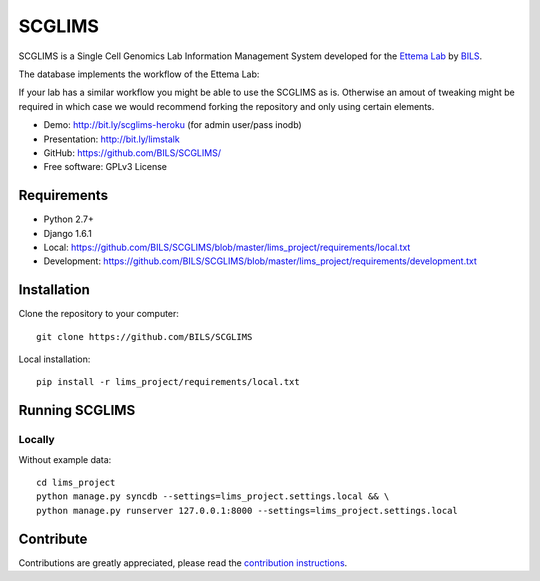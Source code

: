 ====================
SCGLIMS
====================

.. image:: https://travis-ci.org/BILS/SCGLIMS.svg?branch=master
  :target: https://travis-ci.org/BILS/SCGLIMS

.. image:: https://coveralls.io/repos/BILS/SCGLIMS/badge.png?branch=master
  :target: https://coveralls.io/r/BILS/SCGLIMS?branch=master


SCGLIMS is a Single Cell Genomics Lab Information Management System developed
for the `Ettema Lab`_ by `BILS`_.

The database implements the workflow of the Ettema Lab:

.. image:: http://raw.githubusercontent.com/BILS/SCGLIMS/master/docs/images/flowchartlab.png

If your lab has a similar workflow you might be able to use the SCGLIMS as is.
Otherwise an amout of tweaking might be required in which case we would
recommend forking the repository and only using certain elements.


.. * Documentation: Not yet available
* Demo: `<http://bit.ly/scglims-heroku>`_ (for admin user/pass inodb)
* Presentation: `<http://bit.ly/limstalk>`_
* GitHub: `<https://github.com/BILS/SCGLIMS/>`_
* Free software: GPLv3 License
.. * PyPI: Not yet available

.. _`Ettema Lab`: http://ettemalab.org
.. _`BILS`: http://bils.se

Requirements
-----------

* Python 2.7+
* Django 1.6.1
* Local: https://github.com/BILS/SCGLIMS/blob/master/lims_project/requirements/local.txt
* Development: https://github.com/BILS/SCGLIMS/blob/master/lims_project/requirements/development.txt

Installation
-------------

Clone the repository to your computer:

::
    
    git clone https://github.com/BILS/SCGLIMS

Local installation:

::
    
    pip install -r lims_project/requirements/local.txt


Running SCGLIMS
----------------

Locally
********

Without example data:

::
        
    cd lims_project
    python manage.py syncdb --settings=lims_project.settings.local && \
    python manage.py runserver 127.0.0.1:8000 --settings=lims_project.settings.local

.. With example data:
.. 
.. ::
..     
..     cd lims_project
..     python manage.py syncdb --settings=lims_project.settings.local && \
..     python manage.py loaddata test1 --settings=lims_project.settings.local && \
..     python manage.py runserver 127.0.0.1:8000 --settings=lims_project.settings.local


Contribute
----------

Contributions are greatly appreciated, please read the `contribution instructions`_.

.. _`contribution instructions`: https://github.com/BILS/SCGLIMS/blob/master/CONTRIBUTORS.md

